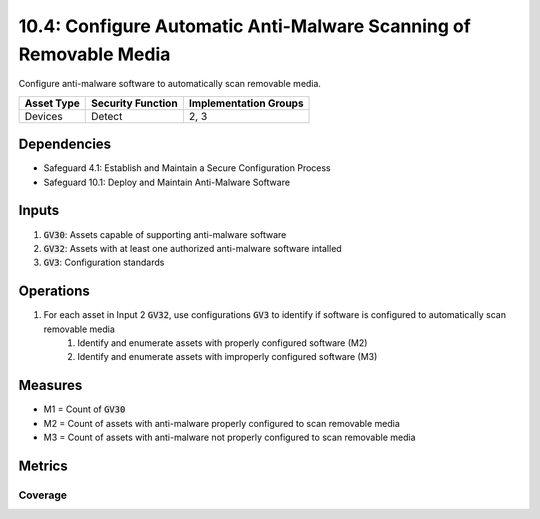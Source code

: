 10.4: Configure Automatic Anti-Malware Scanning of Removable Media
=====================
Configure anti-malware software to automatically scan removable media.

.. list-table::
	:header-rows: 1

	* - Asset Type
	  - Security Function
	  - Implementation Groups
	* - Devices
	  - Detect
	  - 2, 3

Dependencies
------------
* Safeguard 4.1: Establish and Maintain a Secure Configuration Process
* Safeguard 10.1: Deploy and Maintain Anti-Malware Software

Inputs
-----------
#. :code:`GV30`: Assets capable of supporting anti-malware software
#. :code:`GV32`: Assets with at least one authorized anti-malware software intalled
#. :code:`GV3`: Configuration standards

Operations
----------
#. For each asset in Input 2 :code:`GV32`, use configurations :code:`GV3` to identify if software is configured to automatically scan removable media
	#. Identify and enumerate assets with properly configured software (M2)
	#. Identify and enumerate assets with improperly configured software (M3)

Measures
--------
* M1 = Count of :code:`GV30`
* M2 = Count of assets with anti-malware properly configured to scan removable media
* M3 = Count of assets with anti-malware not properly configured to scan removable media

Metrics
-------

Coverage
^^^^^^^^
.. list-table::

	* - **Metric**
	  - | The percentage of assets with properly configured software to automatically 
	  - | scan removable media.
	* - **Calculation**
	  - :code:`M2 / M1`

.. history
.. authors
.. license
